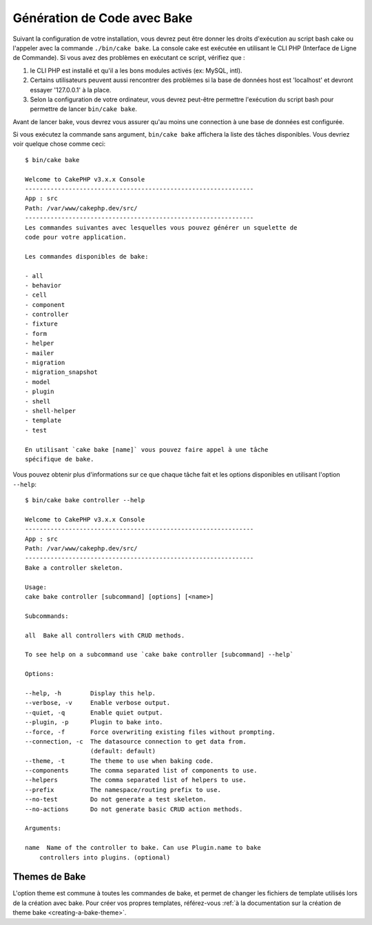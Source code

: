 Génération de Code avec Bake
############################

Suivant la configuration de votre installation, vous devrez peut être donner
les droits d'exécution au script bash cake ou l'appeler avec la commande
``./bin/cake bake``.
La console cake est exécutée en utilisant le CLI PHP
(Interface de Ligne de Commande). Si vous avez des problèmes en exécutant ce
script, vérifiez que :

#. le CLI PHP est installé et qu'il a les bons modules activés (ex: MySQL, intl).
#. Certains utilisateurs peuvent aussi rencontrer des problèmes si la base de
   données host est 'localhost' et devront essayer '127.0.0.1' à la place.
#. Selon la configuration de votre ordinateur, vous devrez peut-être permettre
   l'exécution du script bash pour permettre de lancer ``bin/cake bake``.

Avant de lancer bake, vous devrez vous assurer qu'au moins une connection à une
base de données est configurée.

Si vous exécutez la commande sans argument, ``bin/cake bake`` affichera la liste
des tâches disponibles. Vous devriez voir quelque chose comme ceci::

    $ bin/cake bake

    Welcome to CakePHP v3.x.x Console
    ---------------------------------------------------------------
    App : src
    Path: /var/www/cakephp.dev/src/
    ---------------------------------------------------------------
    Les commandes suivantes avec lesquelles vous pouvez générer un squelette de
    code pour votre application.

    Les commandes disponibles de bake:

    - all
    - behavior
    - cell
    - component
    - controller
    - fixture
    - form
    - helper
    - mailer
    - migration
    - migration_snapshot
    - model
    - plugin
    - shell
    - shell-helper
    - template
    - test

    En utilisant `cake bake [name]` vous pouvez faire appel à une tâche
    spécifique de bake.

Vous pouvez obtenir plus d'informations sur ce que chaque tâche fait et les
options disponibles en utilisant l'option ``--help``::

    $ bin/cake bake controller --help

    Welcome to CakePHP v3.x.x Console
    ---------------------------------------------------------------
    App : src
    Path: /var/www/cakephp.dev/src/
    ---------------------------------------------------------------
    Bake a controller skeleton.

    Usage:
    cake bake controller [subcommand] [options] [<name>]

    Subcommands:

    all  Bake all controllers with CRUD methods.

    To see help on a subcommand use `cake bake controller [subcommand] --help`

    Options:

    --help, -h        Display this help.
    --verbose, -v     Enable verbose output.
    --quiet, -q       Enable quiet output.
    --plugin, -p      Plugin to bake into.
    --force, -f       Force overwriting existing files without prompting.
    --connection, -c  The datasource connection to get data from.
                      (default: default)
    --theme, -t       The theme to use when baking code.
    --components      The comma separated list of components to use.
    --helpers         The comma separated list of helpers to use.
    --prefix          The namespace/routing prefix to use.
    --no-test         Do not generate a test skeleton.
    --no-actions      Do not generate basic CRUD action methods.

    Arguments:

    name  Name of the controller to bake. Can use Plugin.name to bake
        controllers into plugins. (optional)

Themes de Bake
==============

L'option theme est commune à toutes les commandes de bake, et permet de changer
les fichiers de template utilisés lors de la création avec bake. Pour créer vos
propres templates, référez-vous :ref:`à la documentation sur la création de
theme bake <creating-a-bake-theme>`.

.. meta::
    :title lang=fr: Génération de Code avec Bake
    :keywords lang=fr: interface ligne de commande,application fonctionnelle,base de données,configuration base de données,bash script,ingredients basiques,project,model,path path,génération de code,scaffolding,windows users,configuration file,few minutes,config,iew,shell,models,running,mysql
